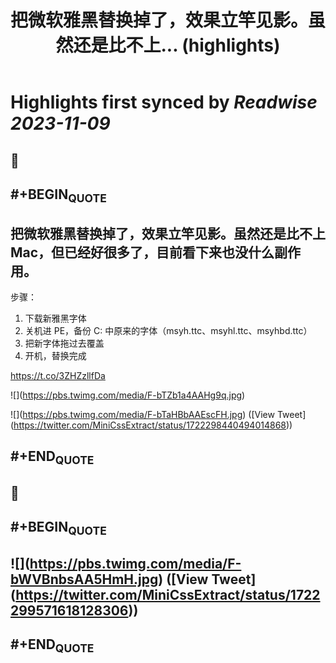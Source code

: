 :PROPERTIES:
:title: 把微软雅黑替换掉了，效果立竿见影。虽然还是比不上... (highlights)
:END:

:PROPERTIES:
:author: [[MiniCssExtract on Twitter]]
:full-title: "把微软雅黑替换掉了，效果立竿见影。虽然还是比不上..."
:category: [[tweets]]
:url: https://twitter.com/MiniCssExtract/status/1722298440494014868
:END:

* Highlights first synced by [[Readwise]] [[2023-11-09]]
** 📌
** #+BEGIN_QUOTE
** 把微软雅黑替换掉了，效果立竿见影。虽然还是比不上 Mac，但已经好很多了，目前看下来也没什么副作用。

步骤：
1. 下载新雅黑字体
2. 关机进 PE，备份 C:\Windows\Fonts 中原来的字体（msyh.ttc、msyhl.ttc、msyhbd.ttc）
3. 把新字体拖过去覆盖
4. 开机，替换完成

https://t.co/3ZHZzllfDa 

![](https://pbs.twimg.com/media/F-bTZb1a4AAHg9q.jpg) 

![](https://pbs.twimg.com/media/F-bTaHBbAAEscFH.jpg)  ([View Tweet](https://twitter.com/MiniCssExtract/status/1722298440494014868))
** #+END_QUOTE
** 📌
** #+BEGIN_QUOTE
** ![](https://pbs.twimg.com/media/F-bWVBnbsAA5HmH.jpg)  ([View Tweet](https://twitter.com/MiniCssExtract/status/1722299571618128306))
** #+END_QUOTE